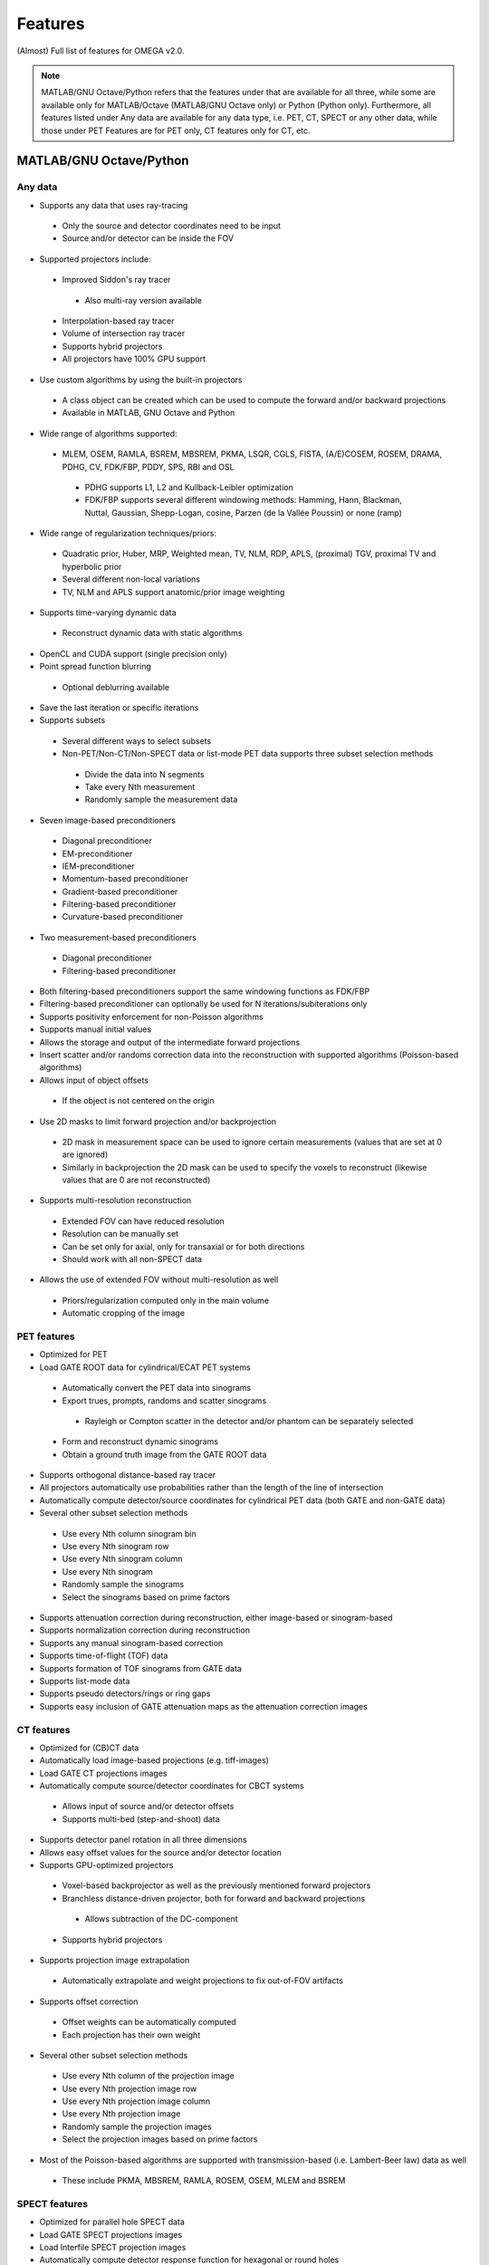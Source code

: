 Features
========

(Almost) Full list of features for OMEGA v2.0.

.. note::

   MATLAB/GNU Octave/Python refers that the features under that are available for all three, while some are available only for MATLAB/Octave (MATLAB/GNU Octave only) or Python (Python only).
   Furthermore, all features listed under Any data are available for any data type, i.e. PET, CT, SPECT or any other data, while those under PET Features are for PET only, CT features only for CT, etc.

MATLAB/GNU Octave/Python
------------------------

Any data
^^^^^^^^
* Supports any data that uses ray-tracing
 * Only the source and detector coordinates need to be input
 * Source and/or detector can be inside the FOV
* Supported projectors include:
 * Improved Siddon's ray tracer
  * Also multi-ray version available
 * Interpolation-based ray tracer
 * Volume of intersection ray tracer
 * Supports hybrid projectors
 * All projectors have 100% GPU support
* Use custom algorithms by using the built-in projectors
 * A class object can be created which can be used to compute the forward and/or backward projections
 * Available in MATLAB, GNU Octave and Python
* Wide range of algorithms supported:
 * MLEM, OSEM, RAMLA, BSREM, MBSREM, PKMA, LSQR, CGLS, FISTA, (A/E)COSEM, ROSEM, DRAMA, PDHG, CV, FDK/FBP, PDDY, SPS, RBI and OSL
  * PDHG supports L1, L2 and Kullback-Leibler optimization
  * FDK/FBP supports several different windowing methods: Hamming, Hann, Blackman, Nuttal, Gaussian, Shepp-Logan, cosine, Parzen (de la Vallée Poussin) or none (ramp)
* Wide range of regularization techniques/priors:
 * Quadratic prior, Huber, MRP, Weighted mean, TV, NLM, RDP, APLS, (proximal) TGV, proximal TV and hyperbolic prior
 * Several different non-local variations
 * TV, NLM and APLS support anatomic/prior image weighting
* Supports time-varying dynamic data
 * Reconstruct dynamic data with static algorithms
* OpenCL and CUDA support (single precision only)
* Point spread function blurring
 * Optional deblurring available
* Save the last iteration or specific iterations
* Supports subsets
 * Several different ways to select subsets
 * Non-PET/Non-CT/Non-SPECT data or list-mode PET data supports three subset selection methods
  * Divide the data into N segments
  * Take every Nth measurement
  * Randomly sample the measurement data
* Seven image-based preconditioners
 * Diagonal preconditioner
 * EM-preconditioner
 * IEM-preconditioner
 * Momentum-based preconditioner
 * Gradient-based preconditioner
 * Filtering-based preconditioner
 * Curvature-based preconditioner
* Two measurement-based preconditioners
 * Diagonal preconditioner
 * Filtering-based preconditioner
* Both filtering-based preconditioners support the same windowing functions as FDK/FBP
* Filtering-based preconditioner can optionally be used for N iterations/subiterations only
* Supports positivity enforcement for non-Poisson algorithms
* Supports manual initial values
* Allows the storage and output of the intermediate forward projections
* Insert scatter and/or randoms correction data into the reconstruction with supported algorithms (Poisson-based algorithms)
* Allows input of object offsets
 * If the object is not centered on the origin
* Use 2D masks to limit forward projection and/or backprojection
 * 2D mask in measurement space can be used to ignore certain measurements (values that are set at 0 are ignored)
 * Similarly in backprojection the 2D mask can be used to specify the voxels to reconstruct (likewise values that are 0 are not reconstructed)
* Supports multi-resolution reconstruction
 * Extended FOV can have reduced resolution
 * Resolution can be manually set
 * Can be set only for axial, only for transaxial or for both directions
 * Should work with all non-SPECT data
* Allows the use of extended FOV without multi-resolution as well
 * Priors/regularization computed only in the main volume
 * Automatic cropping of the image

PET features
^^^^^^^^^^^^

* Optimized for PET
* Load GATE ROOT data for cylindrical/ECAT PET systems
 * Automatically convert the PET data into sinograms
 * Export trues, prompts, randoms and scatter sinograms
  * Rayleigh or Compton scatter in the detector and/or phantom can be separately selected
 * Form and reconstruct dynamic sinograms
 * Obtain a ground truth image from the GATE ROOT data
* Supports orthogonal distance-based ray tracer
* All projectors automatically use probabilities rather than the length of the line of intersection
* Automatically compute detector/source coordinates for cylindrical PET data (both GATE and non-GATE data)
* Several other subset selection methods
 * Use every Nth column sinogram bin
 * Use every Nth sinogram row
 * Use every Nth sinogram column
 * Use every Nth sinogram
 * Randomly sample the sinograms
 * Select the sinograms based on prime factors
* Supports attenuation correction during reconstruction, either image-based or sinogram-based
* Supports normalization correction during reconstruction
* Supports any manual sinogram-based correction
* Supports time-of-flight (TOF) data
* Supports formation of TOF sinograms from GATE data
* Supports list-mode data
* Supports pseudo detectors/rings or ring gaps
* Supports easy inclusion of GATE attenuation maps as the attenuation correction images

CT features
^^^^^^^
* Optimized for (CB)CT data
* Automatically load image-based projections (e.g. tiff-images)
* Load GATE CT projections images
* Automatically compute source/detector coordinates for CBCT systems
 * Allows input of source and/or detector offsets
 * Supports multi-bed (step-and-shoot) data
* Supports detector panel rotation in all three dimensions
* Allows easy offset values for the source and/or detector location
* Supports GPU-optimized projectors
 * Voxel-based backprojector as well as the previously mentioned forward projectors
 * Branchless distance-driven projector, both for forward and backward projections
  * Allows subtraction of the DC-component
 * Supports hybrid projectors
* Supports projection image extrapolation
 * Automatically extrapolate and weight projections to fix out-of-FOV artifacts
* Supports offset correction
 * Offset weights can be automatically computed
 * Each projection has their own weight
* Several other subset selection methods
 * Use every Nth column of the projection image
 * Use every Nth projection image row
 * Use every Nth projection image column
 * Use every Nth projection image
 * Randomly sample the projection images
 * Select the projection images based on prime factors
* Most of the Poisson-based algorithms are supported with transmission-based (i.e. Lambert-Beer law) data as well
 * These include PKMA, MBSREM, RAMLA, ROSEM, OSEM, MLEM and BSREM

SPECT features
^^^^^^^^^^
* Optimized for parallel hole SPECT data
* Load GATE SPECT projections images
* Load Interfile SPECT projection images
* Automatically compute detector response function for hexagonal or round holes
* Supports rotation-based projector
* Supports same subset selection methods as CT

MATLAB/GNU Octave only
----------------------

* Load GATE ASCII and LMF (LMF support has bee deprecated) data for cylindrical/ECAT PET systems
* Load Inveon PET list-mode data 
* Load Siemens Biograph mCT and Vision list-mode data
 * Supports both binned 32-bit list-mode data as well as 64-bit
 * Supports also .ptd-files
* Automatically convert any of the above PET data into sinograms
* Obtain a ground truth image from GATE ASCII or LMF data (LMF support has bee deprecated)
* Several different "implementations" available that perform the computations either on the CPU or the GPU
 * Implementation 1 forms a sparse system matrix that is used in computations
  * Double precision only
  * System matrix can be extracted
  * System matrix can be created for only a subset of data
  * Supports all features except hyperbolic prior
 * Implementation 2 uses OpenCL or CUDA for the reconstructions
  * Supports all features
  * Single precision only
 * Implementation 3 uses OpenCL for the reconstructions
  * Supports only MLEM/OSEM
  * Single precision only
 * Implementation 4 is a parallel matrix-free CPU implementation
  * Uses OpenMP
  * Supports all features except hyperbolic prior
  * Single (default) or double precision
 * Implementation 5 is similar to implementation 4, except that forward and backward projections are performed using OpenCL
  * All other computations are done in MATLAB/GNU Octave
  * Supports all features except hyperbolic prior
  * Single precision only
* Supports custom algorithms with the use of OpenCL or CPU
 * A class object needs to be created first
 * Forward and/or backward projections are transferred to host (CPU) first if using OpenCL
 * Simply using ``y = A * x`` computes the forward projection when A is the class object
 * Similarly, ``x = A' * y`` computes the backprojection
 * Supports the system matrix approach, OpenCL or OpenMP (CPU)
 * For SPECT, only OpenMP version is available
* Visualization function that does not require any toolboxes
* Supports arc correction for PET (MATLAB only)
* Supports randoms/scatter smoothing
* Supports randoms variance reduction (PET only)
* Supports computation of the normalization coefficients from a normalization measurement (PET only)
 * Component-based
* Supports increasing the sampling (i.e. interpolation) of PET sinograms
* Supports sinogram gap filling
* Supports scaling of CT-based attenuation coefficient to 511 keV attenuation coefficients
* Supports pre-correcting the sinogram
* Allows to automatically crop voxelized phantoms/sources for MC simulations
* Individual functions to load MetaImage or Interfile data
* Few additional priors
 * FMH and L-filter

Python only
-----------

* Supports custom algorithms with the use of OpenCL or CUDA
 * All computations can be performed on the GPU without the need to transfer the data to host first
 * ``y = A * x`` computes the forward projection
 * ``x = A.T() * y`` computes the backprojection
 * Interoperability with PyOpenCL, Arrayfire OpenCL with PyOpenCL, CuPy and PyTorch with CuPy
  * You can, for example, input a PyTorch CUDA tensor into OMEGA forward and/or backward projection
  * On OpenCL, you can use Arrayfire for fast GPU-based computations by simply inputting an Arrayfire array into forward and/or backward projection
 * Any package that supports PyOpenCL or CuPy can be combined with OMEGA